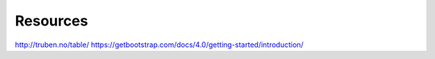 Resources
=========

http://truben.no/table/
https://getbootstrap.com/docs/4.0/getting-started/introduction/

